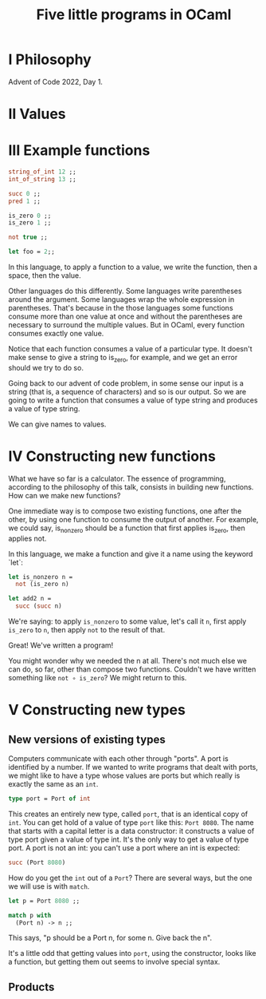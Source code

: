 #+title: Five little programs in OCaml

* I Philosophy

Advent of Code 2022, Day 1.

* II Values

* III Example functions

#+begin_src ocaml
  string_of_int 12 ;;
  int_of_string 13 ;;
  
  succ 0 ;;
  pred 1 ;;
  
  is_zero 0 ;;
  is_zero 1 ;;

  not true ;;

  let foo = 2;;
#+end_src

In this language, to apply a function to a value, we write the
function, then a space, then the value.

Other languages do this differently. Some languages write parentheses
around the argument. Some languages wrap the whole expression in
parentheses. That's because in the those languages some functions
consume more than one value at once and without the parentheses are
necessary to surround the multiple values. But in OCaml, every
function consumes exactly one value.

Notice that each function consumes a value of a particular type. It
doesn't make sense to give a string to is_zero, for example, and we
get an error should we try to do so.

Going back to our advent of code problem, in some sense our input is a
string (that is, a sequence of characters) and so is our output. So we
are going to write a function that consumes a value of type string and
produces a value of type string. 

We can give names to values.

* IV Constructing new functions

What we have so far is a calculator. The essence of programming,
according to the philosophy of this talk, consists in building new
functions. How can we make new functions?

One immediate way is to compose two existing functions, one after the
other, by using one function to consume the output of another. For
example, we could say, is_nonzero should be a function that first
applies is_zero, then applies not. 

In this language, we make a function and give it a name using the
keyword `let`:

#+begin_src ocaml
  let is_nonzero n =
    not (is_zero n)

  let add2 n =
    succ (succ n)
#+end_src

We're saying: to apply ~is_nonzero~ to some value, let's call it ~n~,
first apply ~is_zero~ to ~n~, then apply ~not~ to the result of that.

Great! We've written a program!

You might wonder why we needed the n at all. There's not much else we
can do, so far, other than compose two functions. Couldn't we have
written something like ~not ∘ is_zero~? We might return to this.


* V Constructing new types

** New versions of existing types

Computers communicate with each other through "ports". A port is
identified by a number. If we wanted to write programs that dealt with
ports, we might like to have a type whose values are ports but which
really is exactly the same as an ~int~. 

#+begin_src ocaml
  type port = Port of int
#+end_src

This creates an entirely new type, called ~port~, that is an identical
copy of ~int~. You can get hold of a value of type ~port~ like this:
~Port 8080~. The name that starts with a capital letter is a data
constructor: it constructs a value of type port given a value of type
int. It's the only way to get a value of type port. A port is not an
int: you can't use a port where an int is expected:

#+begin_src ocaml
  succ (Port 8080)
#+end_src

How do you get the ~int~ out of a ~Port~? There are several ways, but
the one we will use is with ~match~.

#+begin_src ocaml
  let p = Port 8080 ;;

  match p with
    (Port n) -> n ;;
#+end_src

This says, "p should be a Port n, for some n. Give back the n". 

It's a little odd that getting values into ~port~, using the
constructor, looks like a function, but getting them out seems to
involve special syntax.

** Products



